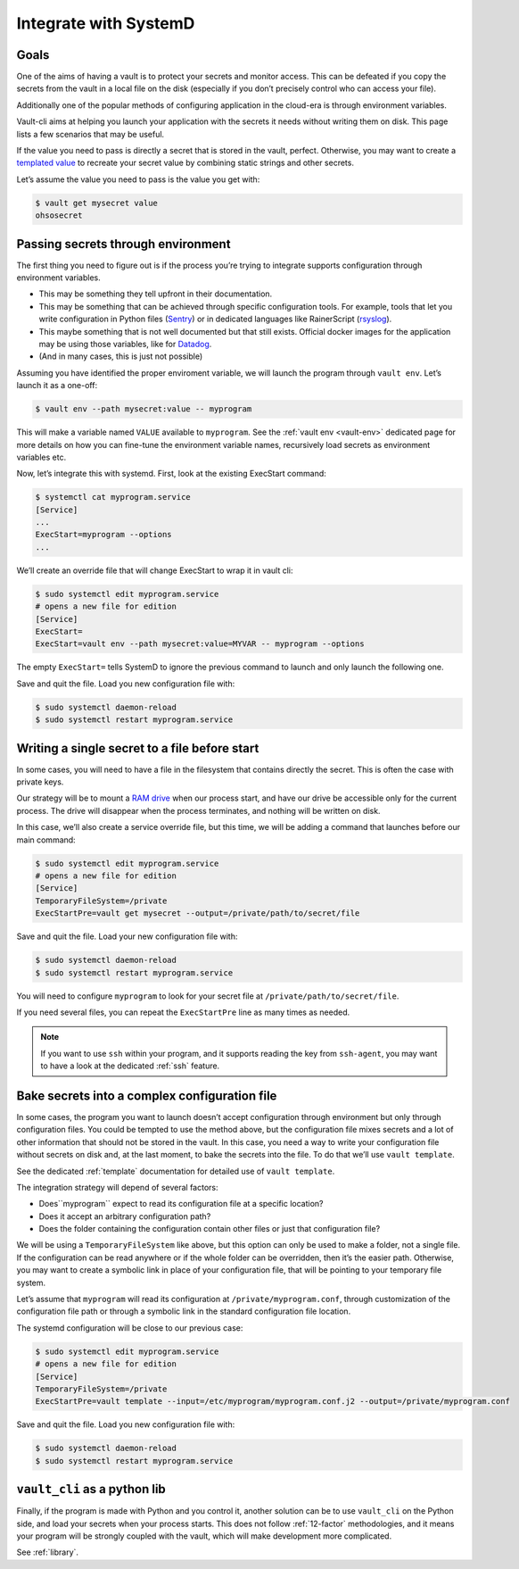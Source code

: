 .. _SystemD:

Integrate with SystemD
======================

Goals
-----

One of the aims of having a vault is to protect your secrets and monitor
access. This can be defeated if you copy the secrets from the vault in a
local file on the disk (especially if you don’t precisely control who
can access your file).

Additionally one of the popular methods of configuring application in
the cloud-era is through environment variables.

Vault-cli aims at helping you launch your application with the secrets
it needs without writing them on disk. This page lists a few scenarios
that may be useful.

If the value you need to pass is directly a secret that is stored in the
vault, perfect. Otherwise, you may want to create a `templated
value`__
to recreate your secret value by combining static strings and other
secrets.

.. __: https://github.com/peopledoc/vault-cli/#create-a-templated-value

Let’s assume the value you need to pass is the value you get with:

.. code:: console

   $ vault get mysecret value
   ohsosecret

Passing secrets through environment
-----------------------------------

The first thing you need to figure out is if the process you’re trying
to integrate supports configuration through environment variables.

-  This may be something they tell upfront in their documentation.
-  This may be something that can be achieved through specific
   configuration tools. For example, tools that let you write
   configuration in Python files (Sentry_) or in dedicated languages like
   RainerScript (rsyslog_).
-  This maybe something that is not well documented but that still
   exists. Official docker images for the application may be using those
   variables, like for Datadog_.
-  (And in many cases, this is just not possible)

.. _Sentry: https://docs.sentry.io/server/config/
.. _rsyslog: https://www.rsyslog.com/doc/v8-stable/rainerscript/index.html
.. _Datadog: https://docs.datadoghq.com/agent/docker/?tab=standard#environment-variables

Assuming you have identified the proper enviroment variable, we will
launch the program through ``vault env``. Let’s launch it as a one-off:

.. code:: console

   $ vault env --path mysecret:value -- myprogram

This will make a variable named ``VALUE`` available to ``myprogram``.
See the :ref:`vault env <vault-env>` dedicated page for more details on how you can
fine-tune the environment variable names, recursively load secrets as environment
variables etc.

Now, let’s integrate this with systemd. First, look at the existing
ExecStart command:

.. code:: console

   $ systemctl cat myprogram.service
   [Service]
   ...
   ExecStart=myprogram --options
   ...

We’ll create an override file that will change ExecStart to wrap it in
vault cli:

.. code:: console

   $ sudo systemctl edit myprogram.service
   # opens a new file for edition
   [Service]
   ExecStart=
   ExecStart=vault env --path mysecret:value=MYVAR -- myprogram --options

The empty ``ExecStart=`` tells SystemD to ignore the previous command to
launch and only launch the following one.

Save and quit the file. Load you new configuration file with:

.. code:: console

   $ sudo systemctl daemon-reload
   $ sudo systemctl restart myprogram.service

Writing a single secret to a file before start
----------------------------------------------

In some cases, you will need to have a file in the filesystem that
contains directly the secret. This is often the case with private keys.

Our strategy will be to mount a `RAM drive`__ when our process
start, and have our drive be accessible only for the current process.
The drive will disappear when the process terminates, and nothing will
be written on disk.

.. __: https://en.wikipedia.org/wiki/RAM_drive

In this case, we’ll also create a service override file, but this time,
we will be adding a command that launches before our main command:

.. code:: console

   $ sudo systemctl edit myprogram.service
   # opens a new file for edition
   [Service]
   TemporaryFileSystem=/private
   ExecStartPre=vault get mysecret --output=/private/path/to/secret/file

Save and quit the file. Load your new configuration file with:

.. code:: console

   $ sudo systemctl daemon-reload
   $ sudo systemctl restart myprogram.service

You will need to configure ``myprogram`` to look for your
secret file at ``/private/path/to/secret/file``.

If you need several files, you can repeat the ``ExecStartPre`` line as
many times as needed.

.. note::

    If you want to use ``ssh`` within your program, and it supports reading the key
    from ``ssh-agent``, you may want to have a look at the dedicated :ref:`ssh` feature.

Bake secrets into a complex configuration file
----------------------------------------------

In some cases, the program you want to launch doesn’t accept
configuration through environment but only through configuration files.
You could be tempted to use the method above, but the configuration file
mixes secrets and a lot of other information that should not be stored
in the vault. In this case, you need a way to write your configuration
file without secrets on disk and, at the last moment, to bake the
secrets into the file. To do that we’ll use ``vault template``.

See the dedicated :ref:`template` documentation for detailed use of ``vault template``.

The integration strategy will depend of several factors:

- Does``myprogram`` expect to read its configuration file at a specific location?
- Does it accept an arbitrary configuration path?
- Does the folder containing the configuration contain other
  files or just that configuration file?

We will be using a ``TemporaryFileSystem`` like above, but this option
can only be used to make a folder, not a single file. If the
configuration can be read anywhere or if the whole folder can be
overridden, then it’s the easier path. Otherwise, you may want to create
a symbolic link in place of your configuration file, that will be pointing to
your temporary file system.

Let’s assume that ``myprogram`` will read its configuration at
``/private/myprogram.conf``, through customization of the configuration file path or
through a symbolic link in the standard configuration file location.

The systemd configuration will be close to our previous case:

.. code:: console

   $ sudo systemctl edit myprogram.service
   # opens a new file for edition
   [Service]
   TemporaryFileSystem=/private
   ExecStartPre=vault template --input=/etc/myprogram/myprogram.conf.j2 --output=/private/myprogram.conf

Save and quit the file. Load you new configuration file with:

.. code:: console

   $ sudo systemctl daemon-reload
   $ sudo systemctl restart myprogram.service

``vault_cli`` as a python lib
-----------------------------

Finally, if the program is made with Python and you control it, another solution can be
to use ``vault_cli`` on the Python side, and load your secrets when your process starts.
This does not follow :ref:`12-factor` methodologies, and it means your program will be
strongly coupled with the vault, which will make development more complicated.

See :ref:`library`.
